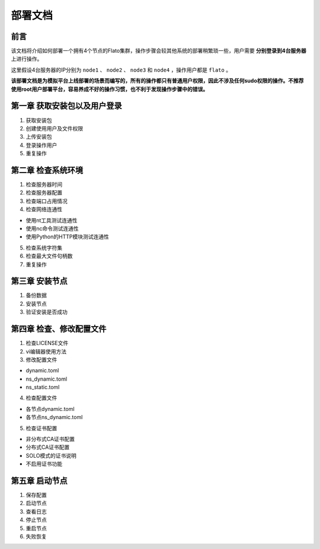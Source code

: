 部署文档
=======

前言
----

该文档将介绍如何部署一个拥有4个节点的Flato集群，操作步骤会较其他系统的部署稍繁琐一些，用户需要 **分别登录到4台服务器** 上进行操作。

这里假设4台服务器的IP分别为 ``node1`` 、 ``node2`` 、 ``node3`` 和 ``node4`` ，操作用户都是 ``flato`` 。 

**该部署文档是为模拟平台上线部署的场景而编写的，所有的操作都只有普通用户权限，因此不涉及任何sudo权限的操作。不推荐使用root用户部署平台，容易养成不好的操作习惯，也不利于发现操作步骤中的错误。**

第一章 获取安装包以及用户登录
---------------------------

1. 获取安装包
2. 创建使用用户及文件权限
3. 上传安装包
4. 登录操作用户
5. 重复操作

第二章 检查系统环境
------------------

1. 检查服务器时间
2. 检查服务器配置
3. 检查端口占用情况
4. 检查网络连通性
  
- 使用nt工具测试连通性
- 使用nc命令测试连通性
- 使用Python的HTTP模块测试连通性

5. 检查系统字符集
6. 检查最大文件句柄数
7. 重复操作

第三章 安装节点
--------------

1. 备份数据
2. 安装节点
3. 验证安装是否成功

第四章 检查、修改配置文件
-----------------------

1. 检查LICENSE文件
2. vi编辑器使用方法
3. 修改配置文件

- dynamic.toml 
- ns_dynamic.toml
- ns_static.toml

4. 检查配置文件

- 各节点dynamic.toml 
- 各节点ns_dynamic.toml 

5. 检查证书配置

- 非分布式CA证书配置
- 分布式CA证书配置
- SOLO模式的证书说明
- 不启用证书功能

第五章 启动节点
--------------

1. 保存配置
2. 启动节点
3. 查看日志
4. 停止节点
5. 重启节点
6. 失败恢复



